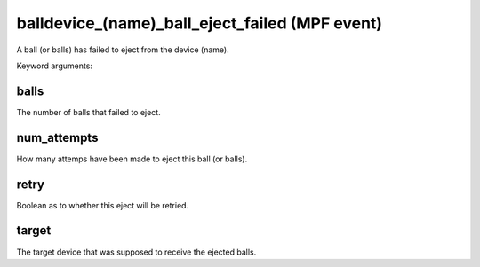balldevice_(name)_ball_eject_failed (MPF event)
===============================================

A ball (or balls) has failed to eject from the device (name).


Keyword arguments:

balls
~~~~~
The number of balls that failed to eject.

num_attempts
~~~~~~~~~~~~
How many attemps have been made to eject this ball
(or balls).

retry
~~~~~
Boolean as to whether this eject will be retried.

target
~~~~~~
The target device that was supposed to receive the ejected
balls.

